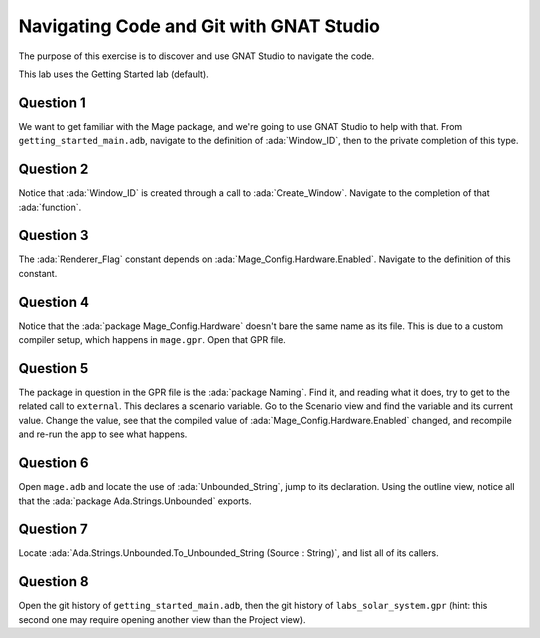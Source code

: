 .. role:: ada(code)
    :language: ada

========================================
Navigating Code and Git with GNAT Studio
========================================

The purpose of this exercise is to discover and use GNAT Studio to navigate the code.

This lab uses the Getting Started lab (default).

----------
Question 1
----------

We want to get familiar with the Mage package, and we're going to use GNAT Studio to help with that.
From ``getting_started_main.adb``, navigate to the definition of :ada:`Window_ID`, then to the private
completion of this type.

----------
Question 2
----------

Notice that :ada:`Window_ID` is created through a call to :ada:`Create_Window`. Navigate to the completion
of that :ada:`function`.

----------
Question 3
----------

The :ada:`Renderer_Flag` constant depends on :ada:`Mage_Config.Hardware.Enabled`. Navigate to the definition
of this constant.

----------
Question 4
----------

Notice that the :ada:`package Mage_Config.Hardware` doesn't bare the same name as its file. This
is due to a custom compiler setup, which happens in ``mage.gpr``. Open that GPR file.

----------
Question 5
----------

The package in question in the GPR file is the :ada:`package Naming`. Find it, and reading
what it does, try to get to the related call to ``external``. This declares a scenario variable.
Go to the Scenario view and find the variable and its current value. Change the value, 
see that the compiled value of :ada:`Mage_Config.Hardware.Enabled` changed, and recompile and re-run
the app to see what happens.

----------
Question 6
----------

Open ``mage.adb`` and locate the use of :ada:`Unbounded_String`, jump to its declaration.
Using the outline view, notice all that the :ada:`package Ada.Strings.Unbounded` exports.

----------
Question 7
----------

Locate :ada:`Ada.Strings.Unbounded.To_Unbounded_String (Source : String)`, and list all of its callers.

----------
Question 8
----------

Open the git history of ``getting_started_main.adb``, then the git history of ``labs_solar_system.gpr`` (hint: this second one may require opening another view than the Project view).

